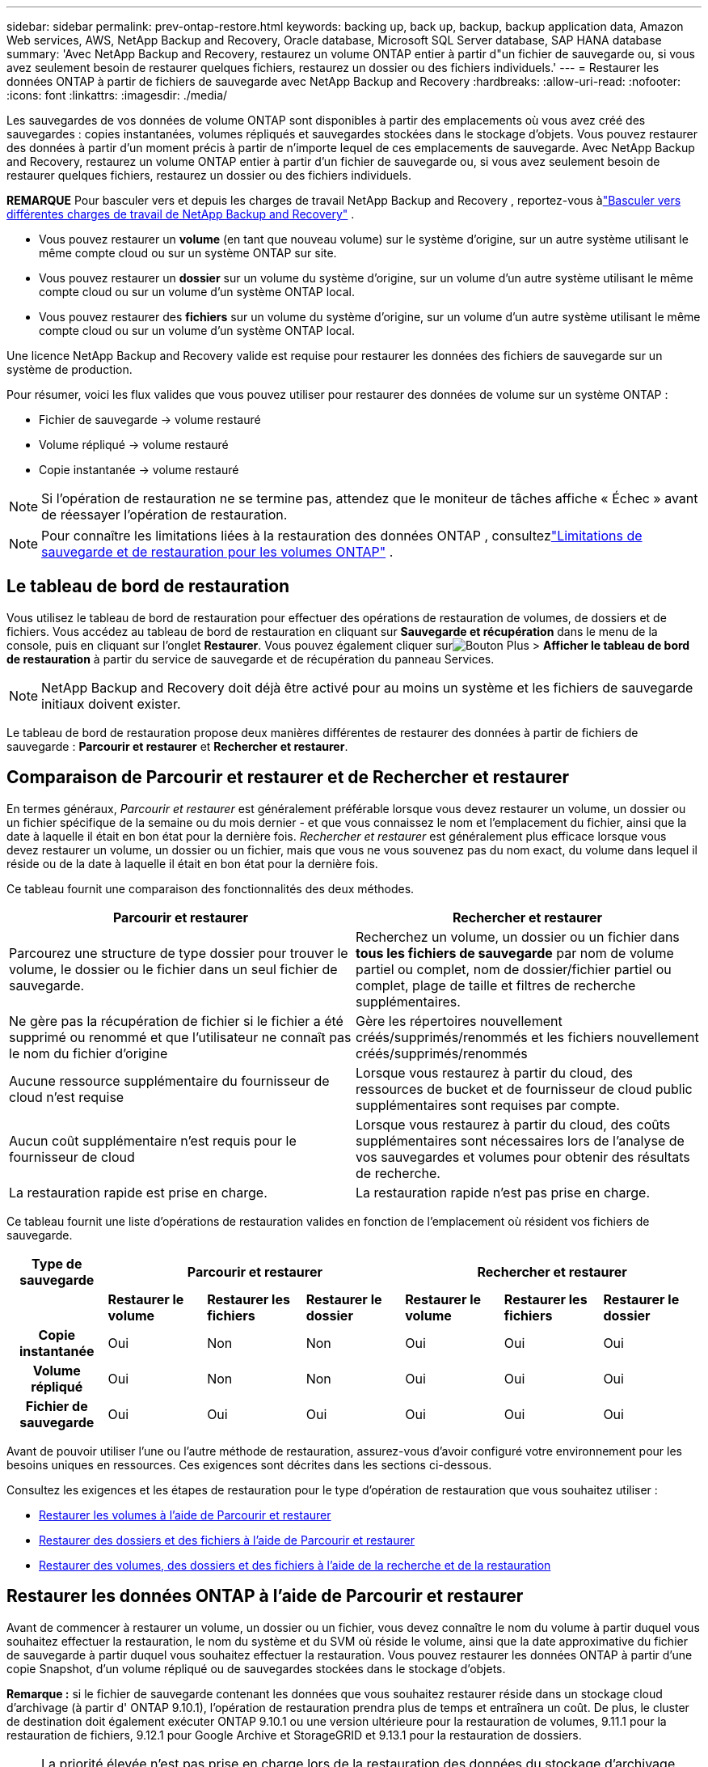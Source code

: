 ---
sidebar: sidebar 
permalink: prev-ontap-restore.html 
keywords: backing up, back up, backup, backup application data, Amazon Web services, AWS, NetApp Backup and Recovery, Oracle database, Microsoft SQL Server database, SAP HANA database 
summary: 'Avec NetApp Backup and Recovery, restaurez un volume ONTAP entier à partir d"un fichier de sauvegarde ou, si vous avez seulement besoin de restaurer quelques fichiers, restaurez un dossier ou des fichiers individuels.' 
---
= Restaurer les données ONTAP à partir de fichiers de sauvegarde avec NetApp Backup and Recovery
:hardbreaks:
:allow-uri-read: 
:nofooter: 
:icons: font
:linkattrs: 
:imagesdir: ./media/


[role="lead"]
Les sauvegardes de vos données de volume ONTAP sont disponibles à partir des emplacements où vous avez créé des sauvegardes : copies instantanées, volumes répliqués et sauvegardes stockées dans le stockage d'objets.  Vous pouvez restaurer des données à partir d’un moment précis à partir de n’importe lequel de ces emplacements de sauvegarde.  Avec NetApp Backup and Recovery, restaurez un volume ONTAP entier à partir d'un fichier de sauvegarde ou, si vous avez seulement besoin de restaurer quelques fichiers, restaurez un dossier ou des fichiers individuels.

[]
====
*REMARQUE* Pour basculer vers et depuis les charges de travail NetApp Backup and Recovery , reportez-vous àlink:br-start-switch-ui.html["Basculer vers différentes charges de travail de NetApp Backup and Recovery"] .

====
* Vous pouvez restaurer un *volume* (en tant que nouveau volume) sur le système d'origine, sur un autre système utilisant le même compte cloud ou sur un système ONTAP sur site.
* Vous pouvez restaurer un *dossier* sur un volume du système d'origine, sur un volume d'un autre système utilisant le même compte cloud ou sur un volume d'un système ONTAP local.
* Vous pouvez restaurer des *fichiers* sur un volume du système d'origine, sur un volume d'un autre système utilisant le même compte cloud ou sur un volume d'un système ONTAP local.


Une licence NetApp Backup and Recovery valide est requise pour restaurer les données des fichiers de sauvegarde sur un système de production.

Pour résumer, voici les flux valides que vous pouvez utiliser pour restaurer des données de volume sur un système ONTAP :

* Fichier de sauvegarde -> volume restauré
* Volume répliqué -> volume restauré
* Copie instantanée -> volume restauré



NOTE: Si l'opération de restauration ne se termine pas, attendez que le moniteur de tâches affiche « Échec » avant de réessayer l'opération de restauration.


NOTE: Pour connaître les limitations liées à la restauration des données ONTAP , consultezlink:br-reference-limitations.html["Limitations de sauvegarde et de restauration pour les volumes ONTAP"] .



== Le tableau de bord de restauration

Vous utilisez le tableau de bord de restauration pour effectuer des opérations de restauration de volumes, de dossiers et de fichiers.  Vous accédez au tableau de bord de restauration en cliquant sur *Sauvegarde et récupération* dans le menu de la console, puis en cliquant sur l'onglet *Restaurer*.  Vous pouvez également cliquer surimage:icon-options-vertical.gif["Bouton Plus"] > *Afficher le tableau de bord de restauration* à partir du service de sauvegarde et de récupération du panneau Services.


NOTE: NetApp Backup and Recovery doit déjà être activé pour au moins un système et les fichiers de sauvegarde initiaux doivent exister.

Le tableau de bord de restauration propose deux manières différentes de restaurer des données à partir de fichiers de sauvegarde : *Parcourir et restaurer* et *Rechercher et restaurer*.



== Comparaison de Parcourir et restaurer et de Rechercher et restaurer

En termes généraux, _Parcourir et restaurer_ est généralement préférable lorsque vous devez restaurer un volume, un dossier ou un fichier spécifique de la semaine ou du mois dernier - et que vous connaissez le nom et l'emplacement du fichier, ainsi que la date à laquelle il était en bon état pour la dernière fois.  _Rechercher et restaurer_ est généralement plus efficace lorsque vous devez restaurer un volume, un dossier ou un fichier, mais que vous ne vous souvenez pas du nom exact, du volume dans lequel il réside ou de la date à laquelle il était en bon état pour la dernière fois.

Ce tableau fournit une comparaison des fonctionnalités des deux méthodes.

[cols="50,50"]
|===
| Parcourir et restaurer | Rechercher et restaurer 


| Parcourez une structure de type dossier pour trouver le volume, le dossier ou le fichier dans un seul fichier de sauvegarde. | Recherchez un volume, un dossier ou un fichier dans *tous les fichiers de sauvegarde* par nom de volume partiel ou complet, nom de dossier/fichier partiel ou complet, plage de taille et filtres de recherche supplémentaires. 


| Ne gère pas la récupération de fichier si le fichier a été supprimé ou renommé et que l'utilisateur ne connaît pas le nom du fichier d'origine | Gère les répertoires nouvellement créés/supprimés/renommés et les fichiers nouvellement créés/supprimés/renommés 


| Aucune ressource supplémentaire du fournisseur de cloud n'est requise | Lorsque vous restaurez à partir du cloud, des ressources de bucket et de fournisseur de cloud public supplémentaires sont requises par compte. 


| Aucun coût supplémentaire n'est requis pour le fournisseur de cloud | Lorsque vous restaurez à partir du cloud, des coûts supplémentaires sont nécessaires lors de l'analyse de vos sauvegardes et volumes pour obtenir des résultats de recherche. 


| La restauration rapide est prise en charge. | La restauration rapide n'est pas prise en charge. 
|===
Ce tableau fournit une liste d’opérations de restauration valides en fonction de l’emplacement où résident vos fichiers de sauvegarde.

[cols="14h,14,14,14,14,14,14"]
|===
| Type de sauvegarde 3+| Parcourir et restaurer 3+| Rechercher et restaurer 


|  | *Restaurer le volume* | *Restaurer les fichiers* | *Restaurer le dossier* | *Restaurer le volume* | *Restaurer les fichiers* | *Restaurer le dossier* 


| Copie instantanée | Oui | Non | Non | Oui | Oui | Oui 


| Volume répliqué | Oui | Non | Non | Oui | Oui | Oui 


| Fichier de sauvegarde | Oui | Oui | Oui | Oui | Oui | Oui 
|===
Avant de pouvoir utiliser l’une ou l’autre méthode de restauration, assurez-vous d’avoir configuré votre environnement pour les besoins uniques en ressources.  Ces exigences sont décrites dans les sections ci-dessous.

Consultez les exigences et les étapes de restauration pour le type d’opération de restauration que vous souhaitez utiliser :

* <<Restaurer les volumes à l'aide de Parcourir et restaurer,Restaurer les volumes à l'aide de Parcourir et restaurer>>
* <<Restaurer des dossiers et des fichiers à l'aide de Parcourir et restaurer,Restaurer des dossiers et des fichiers à l'aide de Parcourir et restaurer>>
* <<restore-ontap-data-using-search-restore,Restaurer des volumes, des dossiers et des fichiers à l'aide de la recherche et de la restauration>>




== Restaurer les données ONTAP à l'aide de Parcourir et restaurer

Avant de commencer à restaurer un volume, un dossier ou un fichier, vous devez connaître le nom du volume à partir duquel vous souhaitez effectuer la restauration, le nom du système et du SVM où réside le volume, ainsi que la date approximative du fichier de sauvegarde à partir duquel vous souhaitez effectuer la restauration.  Vous pouvez restaurer les données ONTAP à partir d'une copie Snapshot, d'un volume répliqué ou de sauvegardes stockées dans le stockage d'objets.

*Remarque :* si le fichier de sauvegarde contenant les données que vous souhaitez restaurer réside dans un stockage cloud d'archivage (à partir d' ONTAP 9.10.1), l'opération de restauration prendra plus de temps et entraînera un coût.  De plus, le cluster de destination doit également exécuter ONTAP 9.10.1 ou une version ultérieure pour la restauration de volumes, 9.11.1 pour la restauration de fichiers, 9.12.1 pour Google Archive et StorageGRID et 9.13.1 pour la restauration de dossiers.

ifdef::aws[]

link:prev-reference-aws-archive-storage-tiers.html["En savoir plus sur la restauration à partir du stockage d'archives AWS"].

endif::aws[]

ifdef::azure[]

link:prev-reference-azure-archive-storage-tiers.html["En savoir plus sur la restauration à partir du stockage d'archives Azure"].

endif::azure[]

ifdef::gcp[]

link:prev-reference-gcp-archive-storage-tiers.html["En savoir plus sur la restauration à partir du stockage d'archives Google"].

endif::gcp[]


NOTE: La priorité élevée n’est pas prise en charge lors de la restauration des données du stockage d’archivage Azure vers les systèmes StorageGRID .



=== Parcourir et restaurer les systèmes pris en charge et les fournisseurs de stockage d'objets

Vous pouvez restaurer les données ONTAP à partir d'un fichier de sauvegarde résidant dans un système secondaire (un volume répliqué) ou dans un stockage d'objets (un fichier de sauvegarde) sur les systèmes suivants.  Les copies instantanées résident sur le système source et ne peuvent être restaurées que sur ce même système.

*Remarque :* vous pouvez restaurer un volume à partir de n’importe quel type de fichier de sauvegarde, mais vous ne pouvez restaurer un dossier ou des fichiers individuels qu’à partir d’un fichier de sauvegarde dans le stockage d’objets pour le moment.

[cols="25,25,25,25"]
|===
| *Depuis le magasin d'objets (sauvegarde)* | *Depuis le primaire (instantané)* | *Depuis le système secondaire (réplication)* | Vers le système de destination ifdef::aws[] 


| Amazon S3 | Cloud Volumes ONTAP dans le système ONTAP sur site AWS | Cloud Volumes ONTAP dans AWS Système ONTAP sur site endif::aws[] ifdef::azure[] | Azure Blob 


| Cloud Volumes ONTAP dans le système ONTAP sur site Azure | Cloud Volumes ONTAP dans le système ONTAP local Azure endif::azure[] ifdef::gcp[] | Stockage Google Cloud | Cloud Volumes ONTAP dans le système ONTAP sur site de Google 


| Cloud Volumes ONTAP dans le système ONTAP sur site de Google endif::gcp[] | NetApp StorageGRID | Système ONTAP sur site | Système ONTAP sur site Cloud Volumes ONTAP 


| Vers le système ONTAP sur site | ONTAP S3 | Système ONTAP sur site | Système ONTAP sur site Cloud Volumes ONTAP 
|===
ifdef::aws[]

endif::aws[]

ifdef::azure[]

endif::azure[]

ifdef::gcp[]

endif::gcp[]

Pour la navigation et la restauration, l'agent de console peut être installé aux emplacements suivants :

ifdef::aws[]

* Pour Amazon S3, l'agent de console peut être déployé dans AWS ou dans vos locaux


endif::aws[]

ifdef::azure[]

* Pour Azure Blob, l'agent de console peut être déployé dans Azure ou dans vos locaux


endif::azure[]

ifdef::gcp[]

* Pour Google Cloud Storage, l'agent de la console doit être déployé dans votre VPC Google Cloud Platform


endif::gcp[]

* Pour StorageGRID, l'agent de console doit être déployé dans vos locaux ; avec ou sans accès Internet
* Pour ONTAP S3, l'agent de console peut être déployé dans vos locaux (avec ou sans accès Internet) ou dans un environnement de fournisseur de cloud


Notez que les références aux « systèmes ONTAP sur site » incluent les systèmes FAS, AFF et ONTAP Select .


NOTE: Si la version ONTAP de votre système est inférieure à 9.13.1, vous ne pouvez pas restaurer de dossiers ou de fichiers si le fichier de sauvegarde a été configuré avec DataLock & Ransomware.  Dans ce cas, vous pouvez restaurer l'intégralité du volume à partir du fichier de sauvegarde, puis accéder aux fichiers dont vous avez besoin.



=== Restaurer les volumes à l'aide de Parcourir et restaurer

Lorsque vous restaurez un volume à partir d'un fichier de sauvegarde, NetApp Backup and Recovery crée un _nouveau_ volume à l'aide des données de la sauvegarde.  Lorsque vous utilisez une sauvegarde à partir du stockage d'objets, vous pouvez restaurer les données sur un volume du système d'origine, sur un autre système situé dans le même compte cloud que le système source ou sur un système ONTAP local.

Lors de la restauration d'une sauvegarde cloud sur un système Cloud Volumes ONTAP utilisant ONTAP 9.13.0 ou une version ultérieure ou sur un système ONTAP local exécutant ONTAP 9.14.1, vous aurez la possibilité d'effectuer une opération de _restauration rapide_. La restauration rapide est idéale pour les situations de reprise après sinistre où vous devez fournir l'accès à un volume dès que possible. Une restauration rapide restaure les métadonnées du fichier de sauvegarde sur un volume au lieu de restaurer l'intégralité du fichier de sauvegarde.  La restauration rapide n'est pas recommandée pour les applications sensibles aux performances ou à la latence, et elle n'est pas prise en charge avec les sauvegardes dans le stockage archivé.


NOTE: La restauration rapide est prise en charge pour les volumes FlexGroup uniquement si le système source à partir duquel la sauvegarde cloud a été créée exécutait ONTAP 9.12.1 ou une version ultérieure.  Et il est pris en charge pour les volumes SnapLock uniquement si le système source exécutait ONTAP 9.11.0 ou une version ultérieure.

Lors de la restauration à partir d'un volume répliqué, vous pouvez restaurer le volume sur le système d'origine ou sur un système Cloud Volumes ONTAP ou ONTAP sur site.

image:diagram_browse_restore_volume.png["Un diagramme qui montre le flux pour effectuer une opération de restauration de volume à l'aide de Parcourir et restaurer."]

Comme vous pouvez le voir, vous devrez connaître le nom du système source, la machine virtuelle de stockage, le nom du volume et la date du fichier de sauvegarde pour effectuer une restauration de volume.

.Étapes
. Dans le menu de la console, sélectionnez *Protection > Sauvegarde et récupération*.
. Sélectionnez l’onglet *Restaurer* et le tableau de bord de restauration s’affiche.
. Dans la section _Parcourir et restaurer_, sélectionnez *Restaurer le volume*.
. Dans la page _Sélectionner la source_, accédez au fichier de sauvegarde du volume que vous souhaitez restaurer.  Sélectionnez le *système*, le *volume* et le fichier de *sauvegarde* contenant l'horodatage à partir duquel vous souhaitez effectuer la restauration.
+
La colonne *Emplacement* indique si le fichier de sauvegarde (Snapshot) est *Local* (une copie Snapshot sur le système source), *Secondaire* (un volume répliqué sur un système ONTAP secondaire) ou *Object Storage* (un fichier de sauvegarde dans le stockage d'objets).  Choisissez le fichier que vous souhaitez restaurer.

. Sélectionnez *Suivant*.
+
Notez que si vous sélectionnez un fichier de sauvegarde dans le stockage d'objets et que Ransomware Resilience est actif pour cette sauvegarde (si vous avez activé DataLock et Ransomware Resilience dans la politique de sauvegarde), vous êtes invité à exécuter une analyse de ransomware supplémentaire sur le fichier de sauvegarde avant de restaurer les données.  Nous vous recommandons d'analyser le fichier de sauvegarde à la recherche de ransomwares.  (Vous devrez payer des frais de sortie supplémentaires auprès de votre fournisseur de cloud pour accéder au contenu du fichier de sauvegarde.)

. Dans la page _Sélectionner la destination_, sélectionnez le *système* sur lequel vous souhaitez restaurer le volume.
. Lors de la restauration d'un fichier de sauvegarde à partir du stockage d'objets, si vous sélectionnez un système ONTAP local et que vous n'avez pas déjà configuré la connexion du cluster au stockage d'objets, vous êtes invité à fournir des informations supplémentaires :
+
ifdef::aws[]

+
** Lors de la restauration à partir d'Amazon S3, sélectionnez l'espace IP dans le cluster ONTAP où résidera le volume de destination, entrez la clé d'accès et la clé secrète de l'utilisateur que vous avez créé pour donner au cluster ONTAP l'accès au compartiment S3 et choisissez éventuellement un point de terminaison VPC privé pour un transfert de données sécurisé.




endif::aws[]

ifdef::azure[]

* Lors de la restauration à partir d’Azure Blob, sélectionnez l’espace IP dans le cluster ONTAP où résidera le volume de destination, sélectionnez l’abonnement Azure pour accéder au stockage d’objets et choisissez éventuellement un point de terminaison privé pour le transfert de données sécurisé en sélectionnant le réseau virtuel et le sous-réseau.


endif::azure[]

ifdef::gcp[]

* Lors de la restauration à partir de Google Cloud Storage, sélectionnez le projet Google Cloud et la clé d'accès et la clé secrète pour accéder au stockage d'objets, la région où les sauvegardes sont stockées et l'espace IP dans le cluster ONTAP où résidera le volume de destination.


endif::gcp[]

* Lors de la restauration à partir de StorageGRID, saisissez le nom de domaine complet du serveur StorageGRID et le port ONTAP doit utiliser pour la communication HTTPS avec StorageGRID, sélectionnez la clé d'accès et la clé secrète nécessaires pour accéder au stockage d'objets, ainsi que l'espace IP dans le cluster ONTAP où résidera le volume de destination.
* Lors de la restauration à partir d' ONTAP S3, saisissez le nom de domaine complet du serveur ONTAP S3 et le port ONTAP doit utiliser pour la communication HTTPS avec ONTAP S3, sélectionnez la clé d'accès et la clé secrète nécessaires pour accéder au stockage d'objets, ainsi que l'espace IP dans le cluster ONTAP où résidera le volume de destination.
+
.. Saisissez le nom que vous souhaitez utiliser pour le volume restauré, puis sélectionnez la machine virtuelle de stockage et l’agrégat où résidera le volume.  Lors de la restauration d'un volume FlexGroup , vous devrez sélectionner plusieurs agrégats.  Par défaut, *<source_volume_name>_restore* est utilisé comme nom de volume.
+
Lors de la restauration d'une sauvegarde à partir du stockage d'objets vers un système Cloud Volumes ONTAP utilisant ONTAP 9.13.0 ou une version ultérieure ou vers un système ONTAP local exécutant ONTAP 9.14.1, vous aurez la possibilité d'effectuer une opération de _restauration rapide_.

+
Et si vous restaurez le volume à partir d'un fichier de sauvegarde qui réside dans un niveau de stockage d'archivage (disponible à partir d' ONTAP 9.10.1), vous pouvez sélectionner la priorité de restauration.

+
ifdef::aws[]





link:prev-reference-aws-archive-storage-tiers.html["En savoir plus sur la restauration à partir du stockage d'archives AWS"].

endif::aws[]

ifdef::azure[]

link:prev-reference-azure-archive-storage-tiers.html["En savoir plus sur la restauration à partir du stockage d'archives Azure"].

endif::azure[]

ifdef::gcp[]

link:prev-reference-gcp-archive-storage-tiers.html["En savoir plus sur la restauration à partir du stockage d'archives Google"].  Les fichiers de sauvegarde dans le niveau de stockage Google Archive sont restaurés presque immédiatement et ne nécessitent aucune priorité de restauration.

endif::gcp[]

. Sélectionnez *Suivant* pour choisir si vous souhaitez effectuer un processus de restauration normale ou rapide :
+
** *Restauration normale* : utilisez la restauration normale sur les volumes qui nécessitent des performances élevées.  Les volumes ne seront pas disponibles tant que le processus de restauration ne sera pas terminé.
** *Restauration rapide* : les volumes et données restaurés seront disponibles immédiatement. N'utilisez pas cette option sur des volumes nécessitant des performances élevées, car pendant le processus de restauration rapide, l'accès aux données peut être plus lent que d'habitude.


. Sélectionnez *Restaurer* et vous revenez au tableau de bord de restauration afin de pouvoir examiner la progression de l'opération de restauration.


.Résultat
NetApp Backup and Recovery crée un nouveau volume basé sur la sauvegarde que vous avez sélectionnée.

Notez que la restauration d’un volume à partir d’un fichier de sauvegarde résidant dans un stockage d’archives peut prendre plusieurs minutes ou heures selon le niveau d’archivage et la priorité de restauration.  Vous pouvez sélectionner l'onglet *Surveillance des tâches* pour voir la progression de la restauration.



=== Restaurer des dossiers et des fichiers à l'aide de Parcourir et restaurer

Si vous devez restaurer uniquement quelques fichiers à partir d'une sauvegarde de volume ONTAP , vous pouvez choisir de restaurer un dossier ou des fichiers individuels au lieu de restaurer l'intégralité du volume.  Vous pouvez restaurer des dossiers et des fichiers sur un volume existant dans le système d'origine ou sur un autre système utilisant le même compte cloud.  Vous pouvez également restaurer des dossiers et des fichiers sur un volume sur un système ONTAP local.


NOTE: Vous ne pouvez restaurer un dossier ou des fichiers individuels qu'à partir d'un fichier de sauvegarde dans le stockage d'objets à ce stade.  La restauration de fichiers et de dossiers n'est actuellement pas prise en charge à partir d'une copie instantanée locale ou d'un fichier de sauvegarde résidant dans un système secondaire (un volume répliqué).

Si vous sélectionnez plusieurs fichiers, tous les fichiers sont restaurés sur le même volume de destination que vous choisissez.  Donc, si vous souhaitez restaurer des fichiers sur différents volumes, vous devrez exécuter le processus de restauration plusieurs fois.

Lorsque vous utilisez ONTAP 9.13.0 ou une version ultérieure, vous pouvez restaurer un dossier avec tous les fichiers et sous-dossiers qu'il contient.  Lorsque vous utilisez une version d' ONTAP antérieure à 9.13.0, seuls les fichiers de ce dossier sont restaurés - aucun sous-dossier, ni fichier dans les sous-dossiers, n'est restauré.

[NOTE]
====
* Si le fichier de sauvegarde a été configuré avec la protection DataLock et Ransomware, la restauration au niveau du dossier n'est prise en charge que si la version ONTAP est 9.13.1 ou supérieure.  Si vous utilisez une version antérieure d' ONTAP, vous pouvez restaurer l'intégralité du volume à partir du fichier de sauvegarde, puis accéder au dossier et aux fichiers dont vous avez besoin.
* Si le fichier de sauvegarde réside dans un stockage d'archives, la restauration au niveau du dossier n'est prise en charge que si la version ONTAP est 9.13.1 ou supérieure.  Si vous utilisez une version antérieure d' ONTAP, vous pouvez restaurer le dossier à partir d'un fichier de sauvegarde plus récent qui n'a pas été archivé, ou vous pouvez restaurer l'intégralité du volume à partir de la sauvegarde archivée, puis accéder au dossier et aux fichiers dont vous avez besoin.
* Avec ONTAP 9.15.1, vous pouvez restaurer les dossiers FlexGroup à l'aide de l'option « Parcourir et restaurer ».  Cette fonctionnalité est en mode Aperçu technologique.
+
Vous pouvez le tester en utilisant un indicateur spécial décrit dans le https://community.netapp.com/t5/Tech-ONTAP-Blogs/BlueXP-Backup-and-Recovery-July-2024-Release/ba-p/453993#toc-hId-1830672444["Blog sur la version de juillet 2024 de NetApp Backup and Recovery"^] .



====


==== Prérequis

* La version ONTAP doit être 9.6 ou supérieure pour effectuer des opérations de restauration de _fichier_.
* La version ONTAP doit être 9.11.1 ou supérieure pour effectuer des opérations de restauration de _dossier_.  La version 9.13.1 ONTAP est requise si les données sont stockées dans un stockage d'archives ou si le fichier de sauvegarde utilise la protection DataLock et Ransomware.
* La version ONTAP doit être 9.15.1 p2 ou supérieure pour restaurer les répertoires FlexGroup à l'aide de l'option Parcourir et restaurer.




==== Processus de restauration de dossiers et de fichiers

Le processus se déroule comme suit :

. Lorsque vous souhaitez restaurer un dossier, ou un ou plusieurs fichiers, à partir d'une sauvegarde de volume, cliquez sur l'onglet *Restaurer*, puis sur *Restaurer les fichiers ou le dossier* sous _Parcourir et restaurer_.
. Sélectionnez le système source, le volume et le fichier de sauvegarde dans lesquels résident le dossier ou les fichiers.
. NetApp Backup and Recovery affiche les dossiers et fichiers qui existent dans le fichier de sauvegarde sélectionné.
. Sélectionnez le dossier ou le(s) fichier(s) que vous souhaitez restaurer à partir de cette sauvegarde.
. Sélectionnez l'emplacement de destination où vous souhaitez que le dossier ou les fichiers soient restaurés (le système, le volume et le dossier), puis cliquez sur *Restaurer*.
. Le(s) fichier(s) sont restaurés.


image:diagram_browse_restore_file.png["Un diagramme qui montre le flux pour effectuer une opération de restauration de fichier à l'aide de Parcourir et restaurer."]

Comme vous pouvez le voir, vous devez connaître le nom du système, le nom du volume, la date du fichier de sauvegarde et le nom du dossier/fichier pour effectuer une restauration de dossier ou de fichier.



==== Restaurer des dossiers et des fichiers

Suivez ces étapes pour restaurer des dossiers ou des fichiers sur un volume à partir d’une sauvegarde de volume ONTAP .  Vous devez connaître le nom du volume et la date du fichier de sauvegarde que vous souhaitez utiliser pour restaurer le dossier ou le(s) fichier(s).  Cette fonctionnalité utilise la navigation en direct pour que vous puissiez afficher la liste des répertoires et des fichiers dans chaque fichier de sauvegarde.

.Étapes
. Dans le menu de la console, sélectionnez *Protection > Sauvegarde et récupération*.
. Sélectionnez l’onglet *Restaurer* et le tableau de bord de restauration s’affiche.
. Dans la section _Parcourir et restaurer_, sélectionnez *Restaurer les fichiers ou le dossier*.
. Dans la page _Sélectionner la source_, accédez au fichier de sauvegarde du volume qui contient le dossier ou les fichiers que vous souhaitez restaurer.  Sélectionnez le *système*, le *volume* et la *sauvegarde* contenant la date et l'heure à partir desquelles vous souhaitez restaurer les fichiers.
. Sélectionnez *Suivant* et la liste des dossiers et fichiers de la sauvegarde du volume s'affiche.
+
Si vous restaurez des dossiers ou des fichiers à partir d'un fichier de sauvegarde qui réside dans un niveau de stockage d'archivage, vous pouvez sélectionner la priorité de restauration.

+
link:prev-reference-aws-archive-storage-tiers.html["En savoir plus sur la restauration à partir du stockage d'archives AWS"]. link:prev-reference-azure-archive-storage-tiers.html["En savoir plus sur la restauration à partir du stockage d'archives Azure"] . link:prev-reference-gcp-archive-storage-tiers.html["En savoir plus sur la restauration à partir du stockage d'archives Google"] .  Les fichiers de sauvegarde dans le niveau de stockage Google Archive sont restaurés presque immédiatement et ne nécessitent aucune priorité de restauration.

+
Et si Ransomware Resilience est actif pour le fichier de sauvegarde (si vous avez activé DataLock et Ransomware Resilience dans la politique de sauvegarde), vous êtes alors invité à exécuter une analyse de ransomware supplémentaire sur le fichier de sauvegarde avant de restaurer les données.  Nous vous recommandons d'analyser le fichier de sauvegarde à la recherche de ransomwares.  (Vous devrez payer des frais de sortie supplémentaires auprès de votre fournisseur de cloud pour accéder au contenu du fichier de sauvegarde.)

. Dans la page _Sélectionner les éléments_, sélectionnez le dossier ou le(s) fichier(s) que vous souhaitez restaurer et sélectionnez *Continuer*.  Pour vous aider à trouver l'article :
+
** Vous pouvez sélectionner le nom du dossier ou du fichier si vous le voyez.
** Vous pouvez sélectionner l’icône de recherche et saisir le nom du dossier ou du fichier pour accéder directement à l’élément.
** Vous pouvez parcourir les niveaux vers le bas dans les dossiers en utilisant la flèche vers le bas à la fin de la ligne pour rechercher des fichiers spécifiques.
+
Au fur et à mesure que vous sélectionnez des fichiers, ils sont ajoutés sur le côté gauche de la page afin que vous puissiez voir les fichiers que vous avez déjà choisis.  Vous pouvez supprimer un fichier de cette liste si nécessaire en sélectionnant le *x* à côté du nom du fichier.



. Dans la page _Sélectionner la destination_, sélectionnez le *système* sur lequel vous souhaitez restaurer les éléments.
+
Si vous sélectionnez un cluster sur site et que vous n'avez pas encore configuré la connexion du cluster au stockage d'objets, vous êtes invité à fournir des informations supplémentaires :

+
ifdef::aws[]

+
** Lors de la restauration à partir d'Amazon S3, saisissez l'espace IP dans le cluster ONTAP où réside le volume de destination, ainsi que la clé d'accès AWS et la clé secrète nécessaires pour accéder au stockage d'objets.  Vous pouvez également sélectionner une configuration de lien privé pour la connexion au cluster.




endif::aws[]

ifdef::azure[]

* Lors de la restauration à partir d’Azure Blob, entrez l’espace IP dans le cluster ONTAP où réside le volume de destination.  Vous pouvez également sélectionner une configuration de point de terminaison privé pour la connexion au cluster.


endif::azure[]

ifdef::gcp[]

* Lors de la restauration à partir de Google Cloud Storage, saisissez l'espace IP dans le cluster ONTAP où résident les volumes de destination, ainsi que la clé d'accès et la clé secrète nécessaires pour accéder au stockage d'objets.


endif::gcp[]

* Lors de la restauration à partir de StorageGRID, entrez le nom de domaine complet du serveur StorageGRID et le port ONTAP doit utiliser pour la communication HTTPS avec StorageGRID, entrez la clé d'accès et la clé secrète nécessaires pour accéder au stockage d'objets, ainsi que l'espace IP dans le cluster ONTAP où réside le volume de destination.
+
.. Sélectionnez ensuite le *Volume* et le *Dossier* dans lesquels vous souhaitez restaurer le dossier ou les fichiers.
+
Vous disposez de plusieurs options pour l'emplacement lors de la restauration des dossiers et des fichiers.



* Lorsque vous avez choisi *Sélectionner le dossier cible*, comme indiqué ci-dessus :
+
** Vous pouvez sélectionner n’importe quel dossier.
** Vous pouvez survoler un dossier et cliquer à la fin de la ligne pour accéder aux sous-dossiers, puis sélectionner un dossier.


* Si vous avez sélectionné le même système de destination et le même volume que celui où se trouvait le dossier/fichier source, vous pouvez sélectionner *Conserver le chemin du dossier source* pour restaurer le dossier ou les fichiers dans le même dossier où ils existaient dans la structure source.  Tous les mêmes dossiers et sous-dossiers doivent déjà exister ; les dossiers ne sont pas créés.  Lors de la restauration des fichiers à leur emplacement d'origine, vous pouvez choisir d'écraser le(s) fichier(s) source ou de créer de nouveaux fichiers.
+
.. Sélectionnez *Restaurer* et vous serez renvoyé au tableau de bord de restauration afin que vous puissiez examiner la progression de l'opération de restauration.  Vous pouvez également cliquer sur l’onglet *Surveillance des tâches* pour voir la progression de la restauration.






== Restaurer les données ONTAP à l'aide de la recherche et de la restauration

Vous pouvez restaurer un volume, un dossier ou des fichiers à partir d'un fichier de sauvegarde ONTAP à l'aide de la fonction Rechercher et restaurer.  La recherche et la restauration vous permettent de rechercher un volume, un dossier ou un fichier spécifique à partir de toutes les sauvegardes, puis d'effectuer une restauration.  Vous n'avez pas besoin de connaître le nom exact du système, le nom du volume ou le nom du fichier : la recherche examine tous les fichiers de sauvegarde de volume.

L'opération de recherche examine toutes les copies de snapshots locaux qui existent pour vos volumes ONTAP , tous les volumes répliqués sur les systèmes de stockage secondaires et tous les fichiers de sauvegarde qui existent dans le stockage d'objets.  Étant donné que la restauration des données à partir d’une copie instantanée locale ou d’un volume répliqué peut être plus rapide et moins coûteuse que la restauration à partir d’un fichier de sauvegarde dans un stockage d’objets, vous souhaiterez peut-être restaurer les données à partir de ces autres emplacements.

Lorsque vous restaurez un _volume complet_ à partir d'un fichier de sauvegarde, NetApp Backup and Recovery crée un _nouveau_ volume à l'aide des données de la sauvegarde.  Vous pouvez restaurer les données sous forme de volume dans le système d'origine, sur un autre système situé dans le même compte cloud que le système source ou sur un système ONTAP sur site.

Vous pouvez restaurer des _dossiers ou des fichiers_ vers l'emplacement du volume d'origine, vers un volume différent dans le même système, vers un système différent utilisant le même compte cloud ou vers un volume sur un système ONTAP local.

Lorsque vous utilisez ONTAP 9.13.0 ou une version ultérieure, vous pouvez restaurer un dossier avec tous les fichiers et sous-dossiers qu'il contient.  Lorsque vous utilisez une version d' ONTAP antérieure à 9.13.0, seuls les fichiers de ce dossier sont restaurés - aucun sous-dossier, ni fichier dans les sous-dossiers, n'est restauré.

Si le fichier de sauvegarde du volume que vous souhaitez restaurer réside dans un stockage d'archives (disponible à partir d' ONTAP 9.10.1), l'opération de restauration prendra plus de temps et entraînera des coûts supplémentaires.  Notez que le cluster de destination doit également exécuter ONTAP 9.10.1 ou supérieur pour la restauration de volume, 9.11.1 pour la restauration de fichiers, 9.12.1 pour Google Archive et StorageGRID et 9.13.1 pour la restauration de dossiers.

ifdef::aws[]

link:prev-reference-aws-archive-storage-tiers.html["En savoir plus sur la restauration à partir du stockage d'archives AWS"].

endif::aws[]

ifdef::azure[]

link:prev-reference-azure-archive-storage-tiers.html["En savoir plus sur la restauration à partir du stockage d'archives Azure"].

endif::azure[]

ifdef::gcp[]

link:prev-reference-gcp-archive-storage-tiers.html["En savoir plus sur la restauration à partir du stockage d'archives Google"].

endif::gcp[]

[NOTE]
====
* Si le fichier de sauvegarde dans le stockage d'objets a été configuré avec la protection DataLock et Ransomware, la restauration au niveau du dossier n'est prise en charge que si la version ONTAP est 9.13.1 ou supérieure.  Si vous utilisez une version antérieure d' ONTAP, vous pouvez restaurer l'intégralité du volume à partir du fichier de sauvegarde, puis accéder au dossier et aux fichiers dont vous avez besoin.
* Si le fichier de sauvegarde dans le stockage d'objets réside dans le stockage d'archives, la restauration au niveau du dossier est prise en charge uniquement si la version ONTAP est 9.13.1 ou supérieure.  Si vous utilisez une version antérieure d' ONTAP, vous pouvez restaurer le dossier à partir d'un fichier de sauvegarde plus récent qui n'a pas été archivé, ou vous pouvez restaurer l'intégralité du volume à partir de la sauvegarde archivée, puis accéder au dossier et aux fichiers dont vous avez besoin.
* La priorité de restauration « Élevée » n’est pas prise en charge lors de la restauration des données du stockage d’archivage Azure vers les systèmes StorageGRID .
* La restauration de dossiers n'est actuellement pas prise en charge à partir de volumes dans le stockage d'objets ONTAP S3.


====
Avant de commencer, vous devez avoir une idée du nom ou de l’emplacement du volume ou du fichier que vous souhaitez restaurer.



=== Systèmes pris en charge par la recherche et la restauration et fournisseurs de stockage d'objets

Vous pouvez restaurer les données ONTAP à partir d'un fichier de sauvegarde résidant dans un système secondaire (un volume répliqué) ou dans un stockage d'objets (un fichier de sauvegarde) sur les systèmes suivants.  Les copies instantanées résident sur le système source et ne peuvent être restaurées que sur ce même système.

*Remarque :* vous pouvez restaurer des volumes et des fichiers à partir de n’importe quel type de fichier de sauvegarde, mais vous ne pouvez restaurer un dossier qu’à partir de fichiers de sauvegarde dans le stockage d’objets pour le moment.

[cols="33,33,33"]
|===
2+| Emplacement du fichier de sauvegarde | Système de destination 


| *Magasin d'objets (sauvegarde)* | *Système secondaire (réplication)* | ifdef::aws[] 


| Amazon S3 | Cloud Volumes ONTAP dans le système ONTAP sur site AWS | Cloud Volumes ONTAP dans AWS Système ONTAP sur site endif::aws[] ifdef::azure[] 


| Azure Blob | Cloud Volumes ONTAP dans le système ONTAP sur site Azure | Cloud Volumes ONTAP dans le système ONTAP local Azure endif::azure[] ifdef::gcp[] 


| Stockage Google Cloud | Cloud Volumes ONTAP dans le système ONTAP sur site de Google | Cloud Volumes ONTAP dans le système ONTAP sur site de Google endif::gcp[] 


| NetApp StorageGRID | Système ONTAP sur site Cloud Volumes ONTAP | Système ONTAP sur site 


| ONTAP S3 | Système ONTAP sur site Cloud Volumes ONTAP | Système ONTAP sur site 
|===
Pour la recherche et la restauration, l'agent de console peut être installé aux emplacements suivants :

ifdef::aws[]

* Pour Amazon S3, l'agent de console peut être déployé dans AWS ou dans vos locaux


endif::aws[]

ifdef::azure[]

* Pour Azure Blob, l'agent de console peut être déployé dans Azure ou dans vos locaux


endif::azure[]

ifdef::gcp[]

* Pour Google Cloud Storage, l'agent de la console doit être déployé dans votre VPC Google Cloud Platform


endif::gcp[]

* Pour StorageGRID, l'agent de console doit être déployé dans vos locaux ; avec ou sans accès Internet
* Pour ONTAP S3, l'agent de console peut être déployé dans vos locaux (avec ou sans accès Internet) ou dans un environnement de fournisseur de cloud


Notez que les références aux « systèmes ONTAP sur site » incluent les systèmes FAS, AFF et ONTAP Select .



=== Prérequis

* Exigences du cluster :
+
** La version ONTAP doit être 9.8 ou supérieure.
** La machine virtuelle de stockage (SVM) sur laquelle réside le volume doit avoir un LIF de données configuré.
** NFS doit être activé sur le volume (les volumes NFS et SMB/CIFS sont pris en charge).
** Le serveur SnapDiff RPC doit être activé sur le SVM.  La console le fait automatiquement lorsque vous activez l’indexation sur le système.  (SnapDiff est la technologie qui identifie rapidement les différences de fichiers et de répertoires entre les copies Snapshot.)




ifdef::aws[]

* Exigences AWS :
+
** Des autorisations spécifiques Amazon Athena, AWS Glue et AWS S3 doivent être ajoutées au rôle d’utilisateur qui fournit des autorisations à la console. link:prev-ontap-backup-onprem-aws.html["Assurez-vous que toutes les autorisations sont correctement configurées"] .
+
Notez que si vous utilisiez déjà NetApp Backup and Recovery avec un agent de console que vous avez configuré dans le passé, vous devrez désormais ajouter les autorisations Athena et Glue au rôle d'utilisateur de la console.  Ils sont nécessaires pour la recherche et la restauration.





endif::aws[]

ifdef::azure[]

* Exigences Azure :
+
** Vous devez enregistrer le fournisseur de ressources Azure Synapse Analytics (appelé « Microsoft.Synapse ») avec votre abonnement. https://docs.microsoft.com/en-us/azure/azure-resource-manager/management/resource-providers-and-types#register-resource-provider["Découvrez comment enregistrer ce fournisseur de ressources pour votre abonnement"^] .  Vous devez être le *Propriétaire* ou le *Contributeur* de l'abonnement pour enregistrer le fournisseur de ressources.
** Des autorisations spécifiques au compte Azure Synapse Workspace et Data Lake Storage doivent être ajoutées au rôle d’utilisateur qui fournit des autorisations à la console. link:prev-ontap-backup-onprem-azure.html["Assurez-vous que toutes les autorisations sont correctement configurées"] .
+
Notez que si vous utilisiez déjà NetApp Backup and Recovery avec un agent de console que vous avez configuré dans le passé, vous devrez désormais ajouter les autorisations du compte Azure Synapse Workspace et Data Lake Storage au rôle d’utilisateur de la console.  Ils sont nécessaires pour la recherche et la restauration.

** L'agent de console doit être configuré *sans* serveur proxy pour la communication HTTP vers Internet.  Si vous avez configuré un serveur proxy HTTP pour votre agent de console, vous ne pouvez pas utiliser la fonctionnalité de recherche et de restauration.




endif::azure[]

ifdef::gcp[]

* Exigences de Google Cloud :
+
** Des autorisations Google BigQuery spécifiques doivent être ajoutées au rôle d’utilisateur qui fournit des autorisations à la NetApp Console . link:prev-ontap-backup-onprem-gcp.html["Assurez-vous que toutes les autorisations sont correctement configurées"] .
+
Si vous utilisiez déjà NetApp Backup and Recovery avec un agent de console que vous avez configuré dans le passé, vous devrez maintenant ajouter les autorisations BigQuery au rôle d’utilisateur de la console.  Ils sont nécessaires pour la recherche et la restauration.





endif::gcp[]

* Exigences StorageGRID et ONTAP S3 :
+
Selon votre configuration, la recherche et la restauration sont implémentées de deux manières :

+
** S'il n'y a pas d'informations d'identification de fournisseur cloud dans votre compte, les informations du catalogue indexé sont stockées sur l'agent de la console.
+
Pour plus d'informations sur le catalogue indexé v2, consultez la section ci-dessous expliquant comment activer le catalogue indexé.

** Si vous utilisez un agent de console sur un site privé (sombre), les informations du catalogue indexé sont stockées sur l'agent de console (nécessite la version 3.9.25 ou supérieure de l'agent de console).
** Si vous avez https://docs.netapp.com/us-en/console-setup-admin/concept-accounts-aws.html["Informations d'identification AWS"^] ou https://docs.netapp.com/us-en/console-setup-admin/concept-accounts-azure.html["Informations d'identification Azure"^] dans le compte, le catalogue indexé est alors stocké chez le fournisseur de cloud, tout comme avec un agent de console déployé dans le cloud.  (Si vous disposez des deux informations d’identification, AWS est sélectionné par défaut.)
+
Même si vous utilisez un agent de console sur site, les exigences du fournisseur de cloud doivent être respectées pour les autorisations de l'agent de console et les ressources du fournisseur de cloud.  Consultez les exigences AWS et Azure ci-dessus lors de l’utilisation de cette implémentation.







=== Processus de recherche et de restauration

Le processus se déroule comme suit :

. Avant de pouvoir utiliser la recherche et la restauration, vous devez activer « Indexation » sur chaque système source à partir duquel vous souhaitez restaurer les données du volume.  Cela permet au catalogue indexé de suivre les fichiers de sauvegarde pour chaque volume.
. Lorsque vous souhaitez restaurer un volume ou des fichiers à partir d'une sauvegarde de volume, sous _Rechercher et restaurer_, sélectionnez *Rechercher et restaurer*.
. Saisissez les critères de recherche d'un volume, d'un dossier ou d'un fichier par nom de volume partiel ou complet, nom de fichier partiel ou complet, emplacement de sauvegarde, plage de taille, plage de dates de création, autres filtres de recherche, puis sélectionnez *Rechercher*.
+
La page Résultats de la recherche affiche tous les emplacements contenant un fichier ou un volume correspondant à vos critères de recherche.

. Sélectionnez *Afficher toutes les sauvegardes* pour l’emplacement que vous souhaitez utiliser pour restaurer le volume ou le fichier, puis sélectionnez *Restaurer* sur le fichier de sauvegarde réel que vous souhaitez utiliser.
. Sélectionnez l'emplacement où vous souhaitez que le volume, le dossier ou les fichiers soient restaurés et sélectionnez *Restaurer*.
. Le volume, le dossier ou le(s) fichier(s) sont restaurés.


image:diagram_search_restore_vol_file.png["Un diagramme qui montre le flux pour effectuer une opération de restauration de volume, de dossier ou de fichier à l'aide de la recherche et de la restauration."]

Comme vous pouvez le voir, vous n’avez besoin de connaître qu’un nom partiel et NetApp Backup and Recovery recherche tous les fichiers de sauvegarde correspondant à votre recherche.



=== Activer le catalogue indexé pour chaque système

Avant de pouvoir utiliser la recherche et la restauration, vous devez activer « Indexation » sur chaque système source à partir duquel vous prévoyez de restaurer des volumes ou des fichiers.  Cela permet au catalogue indexé de suivre chaque volume et chaque fichier de sauvegarde, ce qui rend vos recherches très rapides et efficaces.

Le catalogue indexé est une base de données qui stocke les métadonnées sur tous les volumes et fichiers de sauvegarde de votre système.  Il est utilisé par la fonctionnalité Rechercher et restaurer pour trouver rapidement les fichiers de sauvegarde contenant les données que vous souhaitez restaurer.

.Fonctionnalités du catalogue indexé v2
Le Catalogue Indexé v2, publié en février 2025 et mis à jour en juin 2025, comprend des fonctionnalités qui le rendent plus efficace et plus facile à utiliser.  Cette version présente une amélioration significative des performances et est activée par défaut pour tous les nouveaux clients.

Passez en revue les considérations suivantes concernant la v2 :

* Le catalogue indexé v2 est disponible en mode aperçu.
* Si vous êtes un client existant et que vous souhaitez utiliser le Catalogue v2, vous devez réindexer complètement votre environnement.
* Le catalogue v2 indexe uniquement les instantanés qui ont une étiquette d'instantané.
* NetApp Backup and Recovery n'indexe pas les snapshots avec des étiquettes SnapMirror « horaires ».  Si vous souhaitez indexer les instantanés avec l'étiquette SnapMirror « horaire », vous devez l'activer manuellement pendant que la v2 est en mode aperçu.
* NetApp Backup and Recovery indexera les volumes et les snapshots associés aux systèmes protégés par NetApp Backup and Recovery uniquement avec le catalogue v2.  Les autres systèmes découverts sur la plateforme Console ne seront pas indexés.
* L'indexation des données avec Catalog v2 s'effectue dans des environnements locaux et dans des environnements Amazon Web Services, Microsoft Azure et Google Cloud Platform (GCP).


Le catalogue indexé v2 prend en charge les éléments suivants :

* Efficacité de la recherche globale en moins de 3 minutes
* Jusqu'à 5 milliards de fichiers
* Jusqu'à 5 000 volumes par cluster
* Jusqu'à 100 000 instantanés par volume
* Le délai maximal pour l’indexation de base est inférieur à 7 jours.  Le temps réel varie en fonction de votre environnement.


.Activation du catalogue indexé pour un système
Le service ne fournit pas de bucket séparé lorsque vous utilisez le catalogue indexé v2.  Au lieu de cela, pour les sauvegardes stockées dans AWS, Azure, Google Cloud Platform, StorageGRID ou ONTAP S3, le service fournit de l'espace sur l'agent de la console ou sur l'environnement du fournisseur de cloud.

Si vous avez activé le catalogue indexé avant la version v2, les événements suivants se produisent avec les systèmes :

* Pour les sauvegardes stockées dans AWS, il provisionne un nouveau compartiment S3 et le https://aws.amazon.com/athena/faqs/["Service de requête interactif Amazon Athena"^] et https://aws.amazon.com/glue/faqs/["Service d'intégration de données sans serveur AWS Glue"^] .
* Pour les sauvegardes stockées dans Azure, il provisionne un espace de travail Azure Synapse et un système de fichiers Data Lake comme conteneur qui stockera les données de l’espace de travail.
* Pour les sauvegardes stockées dans Google Cloud, il provisionne un nouveau bucket et le https://cloud.google.com/bigquery["Services Google Cloud BigQuery"^] sont provisionnés au niveau du compte/projet.
* Pour les sauvegardes stockées dans StorageGRID ou ONTAP S3, il provisionne de l'espace sur l'agent de la console ou sur l'environnement du fournisseur de cloud.


Si l’indexation a déjà été activée pour votre système, passez à la section suivante pour restaurer vos données.

.Étapes pour activer l'indexation pour un système :
. Effectuez l’une des opérations suivantes :
+
** Si aucun système n'a été indexé, sur le tableau de bord de restauration sous _Rechercher et restaurer_, sélectionnez *Activer l'indexation pour les systèmes*.
** Si au moins un système a déjà été indexé, sur le tableau de bord de restauration sous _Rechercher et restaurer_, sélectionnez *Paramètres d'indexation*.


. Sélectionnez *Activer l'indexation* pour le système.


.Résultat
Une fois tous les services provisionnés et le catalogue indexé activé, le système s'affiche comme « Actif ».

Selon la taille des volumes du système et le nombre de fichiers de sauvegarde dans les 3 emplacements de sauvegarde, le processus d'indexation initial peut prendre jusqu'à une heure.  Après cela, il est mis à jour de manière transparente toutes les heures avec des modifications progressives pour rester à jour.



=== Restaurer des volumes, des dossiers et des fichiers à l'aide de la recherche et de la restauration

Après avoir<<enable-the-indexed-catalog-for-each-working-environment,Activation de l'indexation pour votre système>> , vous pouvez restaurer des volumes, des dossiers et des fichiers à l'aide de la recherche et de la restauration.  Cela vous permet d'utiliser une large gamme de filtres pour trouver le fichier ou le volume exact que vous souhaitez restaurer à partir de tous les fichiers de sauvegarde.

.Étapes
. Dans le menu de la console, sélectionnez *Protection > Sauvegarde et récupération*.
. Sélectionnez l’onglet *Restaurer* et le tableau de bord de restauration s’affiche.
. Dans la section _Rechercher et restaurer_, sélectionnez *Rechercher et restaurer*.
. Dans la section _Rechercher et restaurer_, sélectionnez *Rechercher et restaurer*.
. Depuis la page Rechercher et restaurer :
+
.. Dans la _barre de recherche_, saisissez un nom de volume, un nom de dossier ou un nom de fichier complet ou partiel.
.. Sélectionnez le type de ressource : *Volumes*, *Fichiers*, *Dossiers* ou *Tous*.
.. Dans la zone _Filtrer par_, sélectionnez les critères de filtre.  Par exemple, vous pouvez sélectionner le système sur lequel résident les données et le type de fichier, par exemple un fichier .JPEG.  Vous pouvez également sélectionner le type d'emplacement de sauvegarde si vous souhaitez rechercher des résultats uniquement dans les copies instantanées disponibles ou les fichiers de sauvegarde dans le stockage d'objets.


. Sélectionnez *Rechercher* et la zone Résultats de la recherche affiche toutes les ressources qui ont un fichier, un dossier ou un volume correspondant à votre recherche.
. Recherchez la ressource contenant les données que vous souhaitez restaurer et sélectionnez *Afficher toutes les sauvegardes* pour afficher tous les fichiers de sauvegarde contenant le volume, le dossier ou le fichier correspondant.
. Localisez le fichier de sauvegarde que vous souhaitez utiliser pour restaurer les données et sélectionnez *Restaurer*.
+
Notez que les résultats identifient les copies instantanées du volume local et les volumes répliqués distants qui contiennent le fichier dans votre recherche.  Vous pouvez choisir de restaurer à partir du fichier de sauvegarde cloud, de la copie instantanée ou du volume répliqué.

. Sélectionnez l'emplacement de destination où vous souhaitez que le volume, le dossier ou les fichiers soient restaurés et sélectionnez *Restaurer*.
+
** Pour les volumes, vous pouvez sélectionner le système de destination d’origine ou un autre système.  Lors de la restauration d'un volume FlexGroup , vous devrez choisir plusieurs agrégats.
** Pour les dossiers, vous pouvez restaurer l'emplacement d'origine ou sélectionner un autre emplacement, notamment le système, le volume et le dossier.
** Pour les fichiers, vous pouvez restaurer l'emplacement d'origine ou sélectionner un autre emplacement, notamment le système, le volume et le dossier.  Lors de la sélection de l'emplacement d'origine, vous pouvez choisir d'écraser le(s) fichier(s) source ou de créer de nouveaux fichiers.
+
Si vous sélectionnez un système ONTAP sur site et que vous n'avez pas encore configuré la connexion du cluster au stockage d'objets, vous êtes invité à fournir des informations supplémentaires :

+
ifdef::aws[]

+
*** Lors de la restauration à partir d'Amazon S3, sélectionnez l'espace IP dans le cluster ONTAP où résidera le volume de destination, entrez la clé d'accès et la clé secrète de l'utilisateur que vous avez créé pour donner au cluster ONTAP l'accès au compartiment S3 et choisissez éventuellement un point de terminaison VPC privé pour un transfert de données sécurisé. link:prev-ontap-backup-onprem-aws.html["Voir les détails sur ces exigences"] .






endif::aws[]

ifdef::azure[]

* Lors de la restauration à partir d’Azure Blob, sélectionnez l’espace IP dans le cluster ONTAP où résidera le volume de destination et choisissez éventuellement un point de terminaison privé pour le transfert de données sécurisé en sélectionnant le réseau virtuel et le sous-réseau. link:prev-ontap-backup-onprem-azure.html["Voir les détails sur ces exigences"] .


endif::azure[]

ifdef::gcp[]

* Lors de la restauration à partir de Google Cloud Storage, sélectionnez l'espace IP dans le cluster ONTAP où résidera le volume de destination, ainsi que la clé d'accès et la clé secrète pour accéder au stockage d'objets. link:prev-ontap-backup-onprem-gcp.html["Voir les détails sur ces exigences"] .


endif::gcp[]

* Lors de la restauration à partir de StorageGRID, entrez le nom de domaine complet du serveur StorageGRID et le port ONTAP doit utiliser pour la communication HTTPS avec StorageGRID, entrez la clé d'accès et la clé secrète nécessaires pour accéder au stockage d'objets, ainsi que l'espace IP dans le cluster ONTAP où réside le volume de destination. link:prev-ontap-backup-onprem-storagegrid.html["Voir les détails sur ces exigences"] .
* Lors de la restauration à partir d' ONTAP S3, saisissez le nom de domaine complet du serveur ONTAP S3 et le port ONTAP doit utiliser pour la communication HTTPS avec ONTAP S3, sélectionnez la clé d'accès et la clé secrète nécessaires pour accéder au stockage d'objets, ainsi que l'espace IP dans le cluster ONTAP où résidera le volume de destination. link:prev-ontap-backup-onprem-ontaps3.html["Voir les détails sur ces exigences"] .


.Résultats
Le volume, le dossier ou les fichiers sont restaurés et vous revenez au tableau de bord de restauration afin que vous puissiez examiner la progression de l'opération de restauration.  Vous pouvez également sélectionner l’onglet *Surveillance des tâches* pour voir la progression de la restauration.  Voirlink:br-use-monitor-tasks.html["Page de surveillance des tâches"] .
